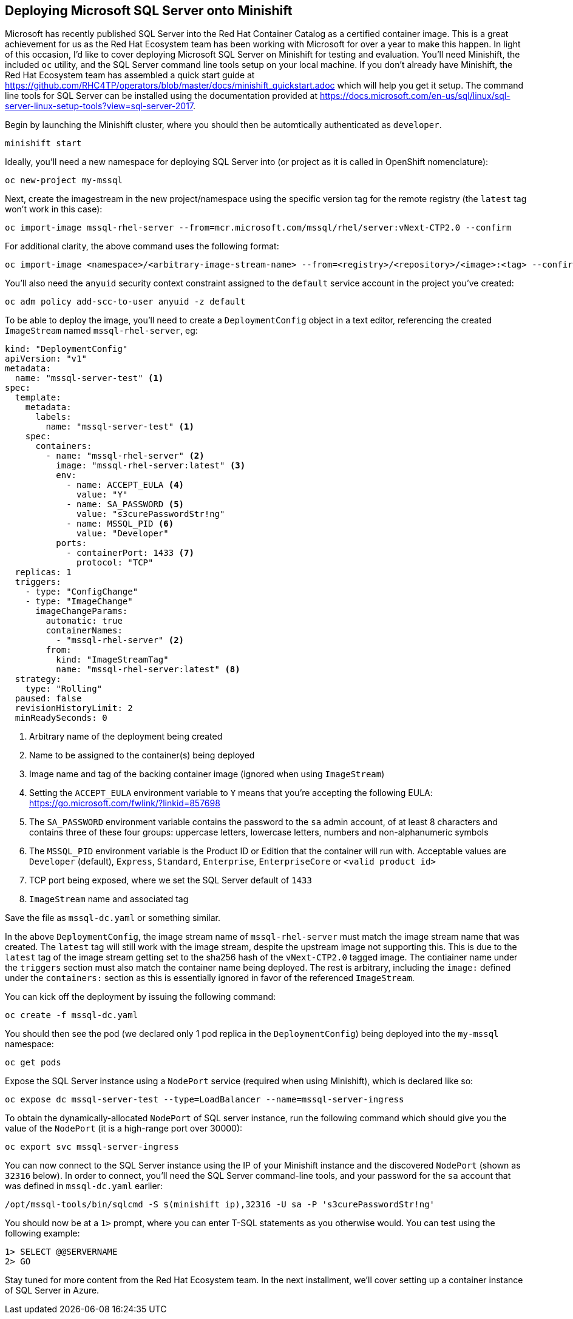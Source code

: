 == Deploying Microsoft SQL Server onto Minishift
Microsoft has recently published SQL Server into the Red Hat Container Catalog as a certified container image. This is a great achievement for us as the Red Hat Ecosystem team has been working with Microsoft for over a year to make this happen. In light of this occasion, I'd like to cover deploying Microsoft SQL Server on Minishift for testing and evaluation. You'll need Minishift, the included `oc` utility, and the SQL Server command line tools setup on your local machine. If you don't already have Minishift, the Red Hat Ecosystem team has assembled a quick start guide at https://github.com/RHC4TP/operators/blob/master/docs/minishift_quickstart.adoc which will help you get it setup. The command line tools for SQL Server can be installed using the documentation provided at https://docs.microsoft.com/en-us/sql/linux/sql-server-linux-setup-tools?view=sql-server-2017.

Begin by launching the Minishift cluster, where you should then be automtically authenticated as `developer`.

 minishift start

Ideally, you'll need a new namespace for deploying SQL Server into (or project as it is called in OpenShift nomenclature):
 
 oc new-project my-mssql

Next, create the imagestream in the new project/namespace using the specific version tag for the remote registry (the `latest` tag won't work in this case):

 oc import-image mssql-rhel-server --from=mcr.microsoft.com/mssql/rhel/server:vNext-CTP2.0 --confirm

For additional clarity, the above command uses the following format:

 oc import-image <namespace>/<arbitrary-image-stream-name> --from=<registry>/<repository>/<image>:<tag> --confirm

You'll also need the `anyuid` security context constraint assigned to the `default` service account in the project you've created:

 oc adm policy add-scc-to-user anyuid -z default

To be able to deploy the image, you'll need to create a `DeploymentConfig` object in a text editor, referencing the created `ImageStream` named `mssql-rhel-server`, eg:

----
kind: "DeploymentConfig"
apiVersion: "v1"
metadata:
  name: "mssql-server-test" <1>
spec:
  template: 
    metadata:
      labels:
        name: "mssql-server-test" <1>
    spec:
      containers:
        - name: "mssql-rhel-server" <2>
          image: "mssql-rhel-server:latest" <3> 
          env:
            - name: ACCEPT_EULA <4>
              value: "Y"
            - name: SA_PASSWORD <5>
              value: "s3curePasswordStr!ng"
            - name: MSSQL_PID <6>
              value: "Developer"
          ports:
            - containerPort: 1433 <7>
              protocol: "TCP"
  replicas: 1 
  triggers:
    - type: "ConfigChange" 
    - type: "ImageChange" 
      imageChangeParams:
        automatic: true
        containerNames:
          - "mssql-rhel-server" <2>
        from:
          kind: "ImageStreamTag"
          name: "mssql-rhel-server:latest" <8>
  strategy: 
    type: "Rolling"
  paused: false 
  revisionHistoryLimit: 2 
  minReadySeconds: 0 
----
<1> Arbitrary name of the deployment being created
<2> Name to be assigned to the container(s) being deployed
<3> Image name and tag of the backing container image (ignored when using `ImageStream`)
<4> Setting the `ACCEPT_EULA` environment variable to `Y` means that you're accepting the following EULA: https://go.microsoft.com/fwlink/?linkid=857698
<5> The `SA_PASSWORD` environment variable contains the password to the `sa` admin account, of at least 8 characters and contains three of these four groups: uppercase letters, lowercase letters, numbers and non-alphanumeric symbols
<6> The `MSSQL_PID` environment variable is the Product ID or Edition that the container will run with. Acceptable values are `Developer` (default), `Express`, `Standard`, `Enterprise`, `EnterpriseCore` or `<valid product id>`
<7> TCP port being exposed, where we set the SQL Server default of `1433`
<8> `ImageStream` name and associated tag

Save the file as `mssql-dc.yaml` or something similar.

In the above `DeploymentConfig`, the image stream name of `mssql-rhel-server` must match the image stream name that was created. The `latest` tag will still work with the image stream, despite the upstream image not supporting this. This is due to the `latest` tag of the image stream getting set to the sha256 hash of the `vNext-CTP2.0` tagged image. The contiainer name under the `triggers` section must also match the container name being deployed. The rest is arbitrary, including the `image:` defined under the `containers:` section as this is essentially ignored in favor of the referenced `ImageStream`.

You can kick off the deployment by issuing the following command:

 oc create -f mssql-dc.yaml

You should then see the pod (we declared only 1 pod replica in the `DeploymentConfig`) being deployed into the `my-mssql` namespace:

 oc get pods

Expose the SQL Server instance using a `NodePort` service (required when using Minishift), which is declared like so:

 oc expose dc mssql-server-test --type=LoadBalancer --name=mssql-server-ingress

To obtain the dynamically-allocated `NodePort` of SQL server instance, run the following command which should give you the value of the `NodePort` (it is a high-range port over 30000):

 oc export svc mssql-server-ingress

You can now connect to the SQL Server instance using the IP of your Minishift instance and the discovered `NodePort` (shown as `32316` below). In order to connect, you'll need the SQL Server command-line tools, and your password for the `sa` account that was defined in `mssql-dc.yaml` earlier:

 /opt/mssql-tools/bin/sqlcmd -S $(minishift ip),32316 -U sa -P 's3curePasswordStr!ng'

You should now be at a `1>` prompt, where you can enter T-SQL statements as you otherwise would. You can test using the following example:

 1> SELECT @@SERVERNAME
 2> GO

Stay tuned for more content from the Red Hat Ecosystem team. In the next installment, we'll cover setting up a container instance of SQL Server in Azure.
